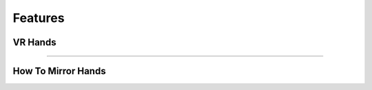 Features
========

**VR Hands**
^^^^^^^^^^^^

==================================================================================================================================================================


**How To Mirror Hands**
^^^^^^^^^^^^^^^^^^^^^^^
